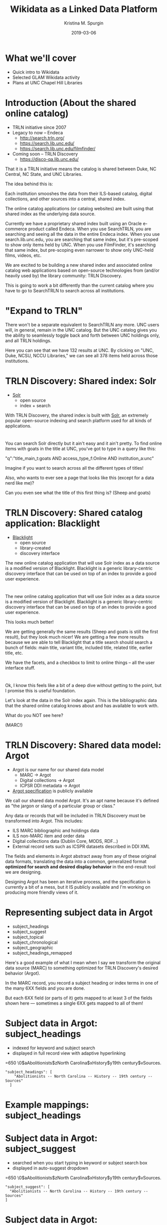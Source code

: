 #+AUTHOR: Kristina M. Spurgin
#+TITLE: Wikidata as a Linked Data Platform
#+EMAIL: kspurgin@email.unc.edu
#+DATE: 2019-03-06
#+REVEAL_TRANS: none
#+REVEAL_THEME: sky
#+REVEAL_MIN_SCALE: 1
#+REVEAL_MAX_SCALE: 1
#+REVEAL_MARGIN: 0
#+OPTIONS: toc:nil
#+OPTIONS: num:nil
#+OPTIONS: ^:nil
#+REVEAL_TITLE_SLIDE_BACKGROUND: ./images/Background1.png
#+EXPORT_FILE_NAME: index.html

* What we'll cover
 - Quick intro to Wikidata
 - Selected GLAM Wikidata activity
 - Plans at UNC Chapel Hill Libraries

* Introduction (About the shared online catalog)
 - TRLN initiative since 2007
 - Legacy to now -- Endeca
   - http://search.trln.org/
   - https://search.lib.unc.edu/
   - https://search.lib.unc.edu/filmfinder/
 - Coming soon -- TRLN Discovery
   - https://disco-qa.lib.unc.edu/

#+BEGIN_NOTES
That it is a TRLN initiative means the catalog is shared between Duke, NC Central, NC State, and UNC Libraries.

The idea behind this is: 

Each institution smooshes the data from their ILS-based catalog, digital collections, and other sources into a central, shared index. 

The online catalog applications (or catalog websites) are built using that shared index as the underlying data source. 

Currently we have a proprietary shared index built using an Oracle e-commerce product called Endeca. When you use SearchTRLN, you are searching and seeing all the data in the entire Endeca index. When you use search.lib.unc.edu, you are searching that same index, but it's pre-scoped to show only items held by UNC. When you use FilmFinder, it's searching that same index, but pre-scoping even narrower to show only UNC-held films, videos, etc. 

We are excited to be building a new shared index and associated online catalog web applications based on open-source technologies from (and/or heavily used by) the library community: TRLN Discovery. 

This is going to work a bit differently than the current catalog where you have to go to SearchTRLN to search across all institutions. 
#+END_NOTES

* "Expand to TRLN"
#+NAME:  fig:expand_to_trln.png
#+ATTR_HTML: :height 100%
[[./images/expand_to_trln.png]]

#+BEGIN_NOTES
There won't be a separate equivalent to SearchTRLN any more. UNC users will, in general, remain in the UNC catalog. But the UNC catalog gives you the ability to seamlessly toggle back and forth between UNC holdings only, and all TRLN holdings. 

Here you can see that we have 132 results at UNC. By clicking on "UNC, Duke, NCSU, NCCU Libraries," we can see all 378 items held across those institutions.
#+END_NOTES

* TRLN Discovery: Shared index: Solr 
 - [[http://lucene.apache.org/solr/][Solr]]
   - open source
   - index + search

#+BEGIN_NOTES
With TRLN Discovery, the shared index is built with [[http://lucene.apache.org/solr/][Solr]], an extremely popular open-source indexing and search platform used for all kinds of applications.
#+END_NOTES

* 
:PROPERTIES:
:reveal_background: ./images/solr_directly.png
:reveal_background_size: width-of-image
:END:

#+BEGIN_NOTES
You can search Solr directly but it ain't easy and it ain't pretty.
To find online items with goats in the title at UNC, you've got to type in a query like this: 

"q":"title_main_t:goats AND access_type_f:Online AND institution_a:unc"

Imagine if you want to search across all the different types of titles! 

Also, who wants to ever see a page that looks like this (except for a data nerd like me)?

Can you even see what the title of this first thing is? (Sheep and goats)
#+END_NOTES

* TRLN Discovery: Shared catalog application: Blacklight
 - [[http://projectblacklight.org/][Blacklight]]
   - open source
   - library-created
   - discovery interface

#+BEGIN_NOTES
 The new online catalog application that will use Solr index as a data source is a modified version of Blacklight. Blacklight is a generic library-centric discovery interface that can be used on top of an index to provide a good user experience. 
#+END_NOTES

* 
:PROPERTIES:
:reveal_background: ./images/with_blacklight.png
:reveal_background_size: width-of-image
:END:

#+BEGIN_NOTES
 The new online catalog application that will use Solr index as a data source is a modified version of Blacklight. Blacklight is a generic library-centric discovery interface that can be used on top of an index to provide a good user experience. 

This looks much better! 

We are getting generally the same results (Sheep and goats is still the first result), but they look much nicer! 
We are getting a few more results because we are able to tell Blacklight that a title search should search a bunch of fields: 
main title, variant title, included title, related title, earlier title, etc. 

We have the facets, and a checkbox to limit to online things -- all the user interface stuff. 
#+END_NOTES

* 
:PROPERTIES:
:reveal_background: ./images/solr_directly.png
:reveal_background_size: width-of-image
:END:

#+BEGIN_NOTES
Ok, I know this feels like a bit of a deep dive without getting to the point, but I promise this is useful foundation. 

Let's look at the data in the Solr index again. This is the bibliographic data that the shared online catalog knows about and has available to work with. 

What do you NOT see here? 

(MARC!) 
#+END_NOTES

* TRLN Discovery: Shared data model: Argot 
 - Argot is our name for our shared data model
   - MARC -> Argot
   - Digital collections -> Argot
   - ICPSR DDI metadata -> Argot
 - [[https://github.com/trln/data-documentation/tree/master/argot][Argot specification]] is publicly available

#+BEGIN_NOTES
We call our shared data model Argot. It's an apt name because it's defined as "the jargon or slang of a particular group or class."

Any data or records that will be included in TRLN Discovery must be transformed into Argot. This includes: 
 - ILS MARC bibliographic and holdings data
 - ILS non-MARC item and order data
 - Digital collections data (Dublin Core, MODS, RDF...)
 - External record sets such as ICSPR datasets described in DDI XML

The fields and elements in Argot abstract away from any of these original data formats, translating the data into a common, generalized format *optimized for search and desired display behavior* in the end-result tool we are designing.

Designing Argot has been an iterative process, and the specification is currently a bit of a mess, but it IS publicly available and I'm working on producing more friendly views of it. 
#+END_NOTES

* Representing subject data in Argot
 - subject_headings
 - subject_suggest
 - subject_topical
 - subject_chronological
 - subject_geographic
 - subject_headings_remapped

#+BEGIN_NOTES
Here's a good example of what I mean when I say we transform the original data source (MARC) to something optimized for TRLN Discovery's desired behavior (Argot). 

In the MARC record, you record a subject heading or index terms in one of the many 6XX fields and you are done. 

But each 6XX field (or parts of it) gets mapped to at least 3 of the fields shown here --- sometimes a single 6XX gets mapped to all of them!
#+END_NOTES

* Subject data in Argot: subject_headings
 - indexed for keyword and subject search
 - displayed in full record view with adaptive hyperlinking

=650  \0$aAbolitionists$zNorth Carolina$xHistory$y19th century$vSources.

#+BEGIN_SRC 
"subject_headings": [
    "Abolitionists -- North Carolina -- History -- 19th century -- Sources"
  ]
#+END_SRC

#+ATTR_HTML: :height 100%
[[./images/subject_heading_behavior.png]]

* Example mappings: subject_headings

#+ATTR_HTML: :height 100%
[[./images/map_subject_headings.png]]


* Subject data in Argot: subject_suggest
 - searched when you start typing in keyword or subject search box
 - displayed in auto-suggest dropdown

=650  \0$aAbolitionists$zNorth Carolina$xHistory$y19th century$vSources.

#+BEGIN_SRC 
  "subject_suggest": [
    "Abolitionists -- North Carolina -- History -- 19th century -- Sources"
  ]
#+END_SRC

#+ATTR_HTML: :height 100%
[[./images/autosuggest.png]]

* Subject data in Argot: subject_topical
 - populates "About Topic" facet

=650  \0$aAbolitionists$zNorth Carolina$xHistory$y19th century$vSources.

#+BEGIN_SRC 
  "subject_topical": [
    "Abolitionists", "History"
  ]
#+END_SRC

#+ATTR_HTML: :height 100%
[[./images/about_topic.png]]

* Example mappings: subject_topical

#+ATTR_HTML: :height 100%
[[./images/map_subject_topical.png]]


* Subject data in Argot: subject_chronological, subject_geographic
 - populates "About Time Period" and "About Places" facets

=650  \0$aAbolitionists$zNorth Carolina$xHistory$y19th century$vSources.

#+BEGIN_SRC 
  "subject_chronological": [
    "19th century"
  ],
  "subject_geographic": [
    "North Carolina"
  ]
#+END_SRC

#+REVEAL_HTML: <div class="column" style="float:left; width: 50%">
#+ATTR_HTML: :height 100%
[[./images/about_time_period.png]]
#+REVEAL_HTML: </div>

#+REVEAL_HTML: <div class="column" style="float:right; width: 50%">
#+ATTR_HTML: :height 100%
[[./images/about_places.png]]
#+REVEAL_HTML: </div>

* Subject data in Argot: subject_headings_remapped
 - NOT displayed in record, facets, or auto-suggest
 - indexed for keyword and subject search

=650  \0$aIllegal aliens$zEurope.

#+BEGIN_SRC 
"subject_topical": [
    "Undocumented immigrants"
  ],
  "subject_headings": [
    "Undocumented immigrants -- Europe"
  ],
  "subject_headings_remapped": [
    "Illegal aliens -- Europe"
  ]
#+END_SRC

#+ATTR_HTML: :height 100%
[[./images/after_subject_display.png]]

* Behavior in TRLN Discovery
 - [[https://disco-qa.lib.unc.edu/?utf8=%E2%9C%93&search_field=subject&q=%22illegal+aliens%22][Search for subject: "illegal aliens"]]
   - 1993 results; not seen in About Topic facet, record; autosuggest issue
 - [[https://disco-qa.lib.unc.edu/?utf8=%E2%9C%93&search_field=subject&q=%22undocumented+immigrants%22][Search for subject: "undocumented immigrants"]]
   - 1974 results; seen in About Topic facet, record

*Not perfect yet... Proof of concept stage! Some weird glitches to look into*

* What to remap and what to map it to? 
 - [[https://docs.google.com/spreadsheets/d/1qZz-yClkLLmSH-zofGMI8w88Gire7CJK8YArOLwhVj0/edit?usp=sharing][Initial list for proof of concept]]
 - Not complete
 - Need TRLN-wide agreement
 - Governance for this still undecided
 - *Your input needed*

#+BEGIN_NOTES
My initial list was based on the following: 
 - [[https://www.colorado.edu/libraries/2018/08/19/inclusive-spaces-and-practices][CU Boulder Library's inclusive subject headings project]]
 - Searching Twitter for #lcsh and complaints/suggestions
 - Personal pet peeve headings
#+END_NOTES

* So what?
 - This doesn't make our catalog unbiased or fully inclusive (c.f. Emily Drabinski)
 - Can be seen as confusing to users -- Is CU's approach better?
 - Technically, not very difficult
 - Small step = good step?

#+BEGIN_NOTES
Drabinski, Emily. "Queering the Catalog: Queer Theory and the Politics of Correction." The Library Quarterly: Information, Community, Policy 83, no. 2 (2013): 94-111. doi:10.1086/669547.

UX principle: don't return results that don't contain the user's query; they won't know why the result is in the set and that will be confusing. 
We are going to return results for "illegal aliens" where we've removed that phrase from the subject display. 
CU's approach added additional subject headings (searchable and displayed) 

Technically, this is not very difficult. Most of the work is already done. There's some tweaking left and concerns about scaling up to large numbers of remapped headings. 

The biggest concern is the decisionmaking/governance overhead. How will this be organized? Who approves these mappings? The developers want metadata folks to be the ones to maintain these mappings. 
#+END_NOTES

